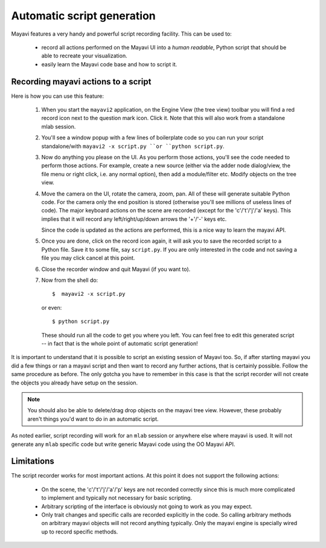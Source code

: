 .. _automatic-script-generation:

Automatic script generation
===========================

Mayavi features a very handy and powerful script recording facility.
This can be used to:

 - record all actions performed on the Mayavi UI into a *human readable*,
   Python script that should be able to recreate your visualization.

 - easily learn the Mayavi code base and how to script it.

.. _recording-python-script:

Recording mayavi actions to a script
------------------------------------

Here is how you can use this feature:

 1. When you start the ``mayavi2`` application, on the Engine View (the
    tree view) toolbar you will find a red record icon next to the
    question mark icon.  Click it.  Note that this will also work from a
    standalone mlab session.

 2. You'll see a window popup with a few lines of boilerplate code so
    you can run your script standalone/with ``mayavi2 -x script.py ``or
    ``python script.py``.

 3. Now do anything you please on the UI.  As you perform those actions,
    you'll see the code needed to perform those actions.  For example,
    create a new source (either via the adder node dialog/view, the file
    menu or right click, i.e. any normal option), then add a
    module/filter etc.  Modify objects on the tree view.  
 
 4. Move the camera on the UI, rotate the camera, zoom, pan.  All of
    these will generate suitable Python code.  For the camera only the
    end position is stored (otherwise you'll see millions of useless
    lines of code).  The major keyboard actions on the scene are
    recorded (except for the 'c'/'t'/'j'/'a' keys).  This implies that
    it will record any left/right/up/down arrows the '+'/'-' keys etc.

    Since the code is updated as the actions are performed, this is a
    nice way to learn the mayavi API. 

 5. Once you are done, click on the record icon again, it will ask you
    to save the recorded script to a Python file.  Save it to some file,
    say ``script.py``.  If you are only interested in the code and not
    saving a file you may click cancel at this point.

 6. Close the recorder window and quit Mayavi (if you want to).

 7. Now from the shell do::

      $  mayavi2 -x script.py

    or even::

      $ python script.py

    These should run all the code to get you where you left.  You can
    feel free to edit this generated script -- in fact that is the whole
    point of automatic script generation!

It is important to understand that it is possible to script an existing
session of Mayavi too.  So, if after starting mayavi you did a few
things or ran a mayavi script and then want to record any further
actions, that is certainly possible.  Follow the same procedure as
before.  The only gotcha you have to remember in this case is that the
script recorder will not create the objects you already have setup on
the session.

.. note::

    You should also be able to delete/drag drop objects on the mayavi
    tree view.  However, these probably aren't things you'd want to do
    in an automatic script.

As noted earlier, script recording will work for an ``mlab`` session or
anywhere else where mayavi is used.  It will not generate any ``mlab``
specific code but write generic Mayavi code using the OO Mayavi API.

.. _recording-limitations:

Limitations
-----------

The script recorder works for most important actions.  At this point it
does not support the following actions:

  - On the scene, the 'c'/'t'/'j'/'a'/'p' keys are not recorded
    correctly since this is much more complicated to implement and
    typically not necessary for basic scripting.

  - Arbitrary scripting of the interface is obviously not going to work
    as you may expect.

  - Only trait changes and specific calls are recorded explicitly in the
    code.  So calling arbitrary methods on arbitrary mayavi objects will
    not record anything typically.  Only the mayavi engine is specially
    wired up to record specific methods.

